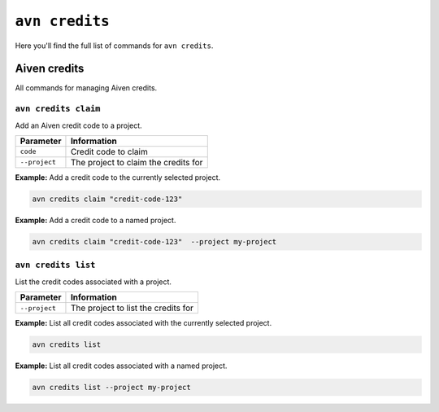 ``avn credits``
==================================

Here you'll find the full list of commands for ``avn credits``.


Aiven credits
-------------

All commands for managing Aiven credits.


``avn credits claim``
'''''''''''''''''''''''

Add an Aiven credit code to a project.

.. list-table::
  :header-rows: 1
  :align: left

  * - Parameter
    - Information
  * - ``code``
    - Credit code to claim
  * - ``--project``
    - The project to claim the credits for

**Example:** Add a credit code to the currently selected project.

.. code::

  avn credits claim "credit-code-123"


**Example:** Add a credit code to a named project.

.. code::

  avn credits claim "credit-code-123"  --project my-project


``avn credits list``
'''''''''''''''''''''''

List the credit codes associated with a project.

.. list-table::
  :header-rows: 1
  :align: left

  * - Parameter
    - Information
  * - ``--project``
    - The project to list the credits for


**Example:** List all credit codes associated with the currently selected project.

.. code::

  avn credits list

**Example:** List all credit codes associated with a named project.

.. code::

  avn credits list --project my-project
